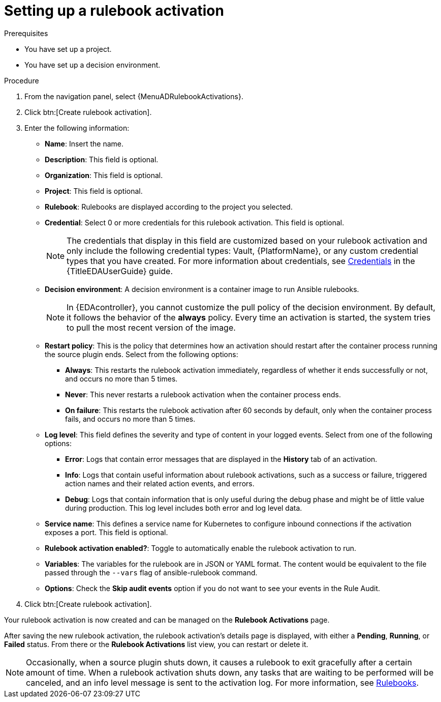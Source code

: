 :_newdoc-version: 2.18.3
:_template-generated: 2024-09-24
:_mod-docs-content-type: PROCEDURE

[id="gs-eda-set-up-rulebook-activation_{context}"]
= Setting up a rulebook activation

.Prerequisites

* You have set up a project.
* You have set up a decision environment.

.Procedure
. From the navigation panel, select {MenuADRulebookActivations}.
. Click btn:[Create rulebook activation]. 
. Enter the following information:
* *Name*: Insert the name.
* *Description*: This field is optional.
* *Organization*: This field is optional.
* *Project*:  This field is optional.
* *Rulebook*: Rulebooks are displayed according to the project you selected.
* *Credential*: Select 0 or more credentials for this rulebook activation. This field is optional.
+
[NOTE]
====
The credentials that display in this field are customized based on your rulebook activation and only include the following credential types: Vault, {PlatformName}, or any custom credential types that you have created. For more information about credentials, see link:{URLEDAUserGuide}/eda-credentials[Credentials] in the {TitleEDAUserGuide} guide.
====
//[J. Self] Might need to update the link above for the updated Credentials section.
* *Decision environment*: A decision environment is a container image to run Ansible rulebooks.
+
[NOTE]
====
In {EDAcontroller}, you cannot customize the pull policy of the decision environment.
By default, it follows the behavior of the *always* policy.
Every time an activation is started, the system tries to pull the most recent version of the image.
====
+
* *Restart policy*: This is the policy that determines how an activation should restart after the container process running the source plugin ends. Select from the following options:
** *Always*: This restarts the rulebook activation immediately, regardless of whether it ends successfully or not, and occurs no more than 5 times.
** *Never*: This never restarts a rulebook activation when the container process ends.
** *On failure*: This restarts the rulebook activation after 60 seconds by default, only when the container process fails, and occurs no more than 5 times.
* *Log level*: This field defines the severity and type of content in your logged events. Select from one of the following options:
** *Error*: Logs that contain error messages that are displayed in the *History* tab of an activation. 
** *Info*: Logs that contain useful information about rulebook activations, such as a success or failure, triggered action names and their related action events, and errors.
** *Debug*: Logs that contain information that is only useful during the debug phase and might be of little value during production. This log level includes both error and log level data. 
* *Service name*: This defines a service name for Kubernetes to configure inbound connections if the activation exposes a port. This field is optional.
* *Rulebook activation enabled?*: Toggle to automatically enable the rulebook activation to run.
* *Variables*: The variables for the rulebook are in JSON or YAML format. The content would be equivalent to the file passed through the `--vars` flag of ansible-rulebook command.
* *Options*: Check the *Skip audit events* option if you do not want to see your events in the Rule Audit.
. Click btn:[Create rulebook activation].

Your rulebook activation is now created and can be managed on the *Rulebook Activations* page.

After saving the new rulebook activation, the rulebook activation's details page is displayed, with either a *Pending*, *Running*, or *Failed* status.
From there or the *Rulebook Activations* list view, you can restart or delete it.

[NOTE]
====
Occasionally, when a source plugin shuts down, it causes a rulebook to exit gracefully after a certain amount of time. 
When a rulebook activation shuts down, any tasks that are waiting to be performed will be canceled, and an info level message is sent to the activation log. 
For more information, see link:https://ansible.readthedocs.io/projects/rulebook/en/stable/rulebooks.html#[Rulebooks].
====
